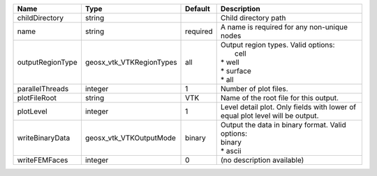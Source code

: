 

================ ======================== ======== ============================================================================= 
Name             Type                     Default  Description                                                                   
================ ======================== ======== ============================================================================= 
childDirectory   string                            Child directory path                                                          
name             string                   required A name is required for any non-unique nodes                                   
outputRegionType geosx_vtk_VTKRegionTypes all      | Output region types.  Valid options:                                          
                                                   |  cell                                                                         
                                                   | * well                                                                        
                                                   | * surface                                                                     
                                                   | * all                                                                         
parallelThreads  integer                  1        Number of plot files.                                                         
plotFileRoot     string                   VTK      Name of the root file for this output.                                        
plotLevel        integer                  1        Level detail plot. Only fields with lower of equal plot level will be output. 
writeBinaryData  geosx_vtk_VTKOutputMode  binary   | Output the data in binary format.  Valid options:                             
                                                   | binary                                                                        
                                                   | * ascii                                                                       
writeFEMFaces    integer                  0        (no description available)                                                    
================ ======================== ======== ============================================================================= 


